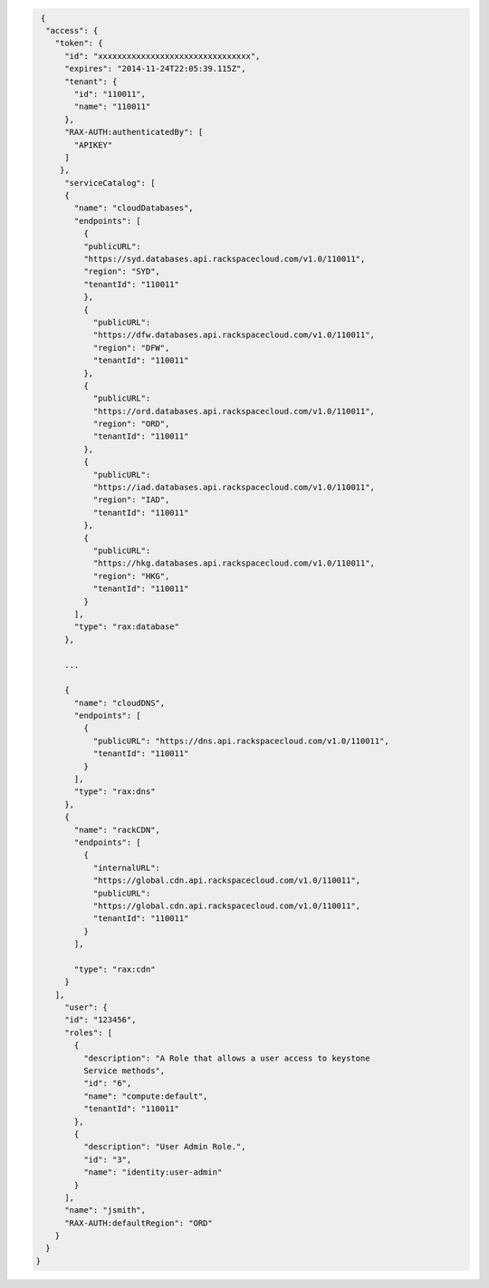 .. _auth-response-example:

.. code::

   {
    "access": {
      "token": {
        "id": "xxxxxxxxxxxxxxxxxxxxxxxxxxxxxxxx",
        "expires": "2014-11-24T22:05:39.115Z",
        "tenant": {
          "id": "110011",
          "name": "110011"
        },
        "RAX-AUTH:authenticatedBy": [
          "APIKEY"
        ]
       },
        "serviceCatalog": [
        {
          "name": "cloudDatabases",
          "endpoints": [
            {
            "publicURL":
            "https://syd.databases.api.rackspacecloud.com/v1.0/110011",
            "region": "SYD",
            "tenantId": "110011"
            },
            {
              "publicURL":
              "https://dfw.databases.api.rackspacecloud.com/v1.0/110011",
              "region": "DFW",
              "tenantId": "110011"
            },
            {
              "publicURL":
              "https://ord.databases.api.rackspacecloud.com/v1.0/110011",
              "region": "ORD",
              "tenantId": "110011"
            },
            {
              "publicURL":
              "https://iad.databases.api.rackspacecloud.com/v1.0/110011",
              "region": "IAD",
              "tenantId": "110011"
            },
            {
              "publicURL":
              "https://hkg.databases.api.rackspacecloud.com/v1.0/110011",
              "region": "HKG",
              "tenantId": "110011"
            }
          ],
          "type": "rax:database"
        },

        ...

        {
          "name": "cloudDNS",
          "endpoints": [
            {
              "publicURL": "https://dns.api.rackspacecloud.com/v1.0/110011",
              "tenantId": "110011"
            }
          ],
          "type": "rax:dns"
        },
        {
          "name": "rackCDN",
          "endpoints": [
            {
              "internalURL":
              "https://global.cdn.api.rackspacecloud.com/v1.0/110011",
              "publicURL":
              "https://global.cdn.api.rackspacecloud.com/v1.0/110011",
              "tenantId": "110011"
            }
          ],

          "type": "rax:cdn"
        }
      ],
        "user": {
        "id": "123456",
        "roles": [
          {
            "description": "A Role that allows a user access to keystone
            Service methods",
            "id": "6",
            "name": "compute:default",
            "tenantId": "110011"
          },
          {
            "description": "User Admin Role.",
            "id": "3",
            "name": "identity:user-admin"
          }
        ],
        "name": "jsmith",
        "RAX-AUTH:defaultRegion": "ORD"
      }
    }
  }
